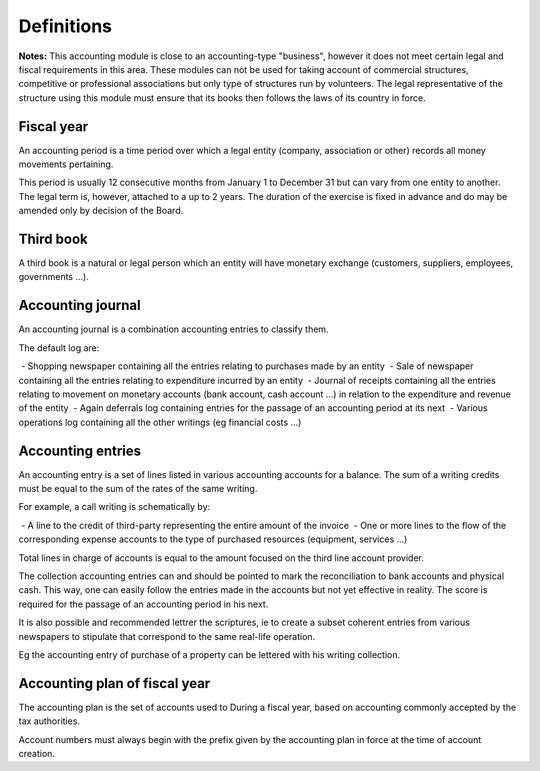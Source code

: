 Definitions
===========

**Notes:** This accounting module is close to an accounting-type "business", however it does not meet certain legal and fiscal requirements in this area.
These modules can not be used for taking account of commercial structures, competitive or professional associations but only type of structures run by volunteers.
The legal representative of the structure using this module must ensure that its books then follows the laws of its country in force.

Fiscal year
-----------

An accounting period is a time period over which a
legal entity (company, association or other) records all
money movements pertaining.

This period is usually 12 consecutive months from January 1 to December 31 but can vary
from one entity to another. The legal term is, however, attached to a
up to 2 years. The duration of the exercise is fixed in advance and do
may be amended only by decision of the Board.

Third book
----------

A third book is a natural or legal person
which an entity will have monetary exchange (customers,
suppliers, employees, governments ...).

Accounting journal
------------------

An accounting journal is a combination accounting entries to classify them.

The default log are:

 - Shopping newspaper containing all the entries relating to purchases made by an entity
 - Sale of newspaper containing all the entries relating to expenditure incurred by an entity
 - Journal of receipts containing all the entries relating to movement on monetary accounts (bank account, cash account ...) in relation to the expenditure and revenue of the entity
 - Again deferrals log containing entries for the passage of an accounting period at its next
 - Various operations log containing all the other writings (eg financial costs ...)

Accounting entries
------------------

An accounting entry is a set of lines listed in various
accounting accounts for a balance.
The sum of a writing credits must be equal to the sum of the rates of the same writing.

For example, a call writing is schematically by:

 - A line to the credit of third-party representing the entire amount of the invoice
 - One or more lines to the flow of the corresponding expense accounts to the type of purchased resources (equipment, services ...)
 
Total lines in charge of accounts is equal to the amount
focused on the third line account provider.

The collection accounting entries can and should be pointed to mark the reconciliation to bank accounts and
physical cash. This way, one can easily follow the entries made in the accounts but not yet effective in
reality. The score is required for the passage of an accounting period in his next.

It is also possible and recommended lettrer the scriptures, ie to create a subset
coherent entries from various newspapers to stipulate that correspond to the same real-life operation.

Eg the accounting entry of purchase of a property can be lettered with his writing collection.

Accounting plan of fiscal year
------------------------------

The accounting plan is the set of accounts used to
During a fiscal year, based on accounting
commonly accepted by the tax authorities.

Account numbers must always begin with the prefix given by the
accounting plan in force at the time of account creation.